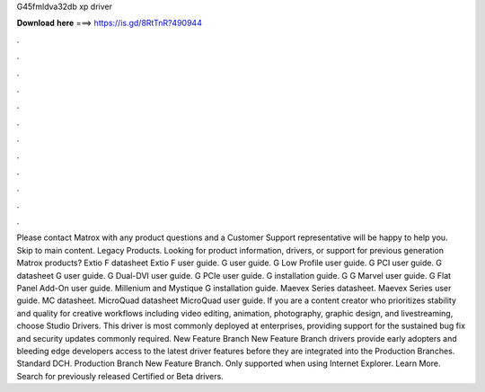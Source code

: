 G45fmldva32db xp driver

𝐃𝐨𝐰𝐧𝐥𝐨𝐚𝐝 𝐡𝐞𝐫𝐞 ===> https://is.gd/8RtTnR?490944

.

.

.

.

.

.

.

.

.

.

.

.

Please contact Matrox with any product questions and a Customer Support representative will be happy to help you. Skip to main content. Legacy Products. Looking for product information, drivers, or support for previous generation Matrox products? Extio F datasheet Extio F user guide. G user guide. G Low Profile user guide. G PCI user guide. G datasheet G user guide.
G Dual-DVI user guide. G PCIe user guide. G installation guide. G G Marvel user guide. G Flat Panel Add-On user guide. Millenium and Mystique G installation guide. Maevex Series datasheet.
Maevex Series user guide. MC datasheet. MicroQuad datasheet MicroQuad user guide. If you are a content creator who prioritizes stability and quality for creative workflows including video editing, animation, photography, graphic design, and livestreaming, choose Studio Drivers. This driver is most commonly deployed at enterprises, providing support for the sustained bug fix and security updates commonly required.
New Feature Branch New Feature Branch drivers provide early adopters and bleeding edge developers access to the latest driver features before they are integrated into the Production Branches. Standard DCH. Production Branch New Feature Branch.
Only supported when using Internet Explorer. Learn More. Search for previously released Certified or Beta drivers.